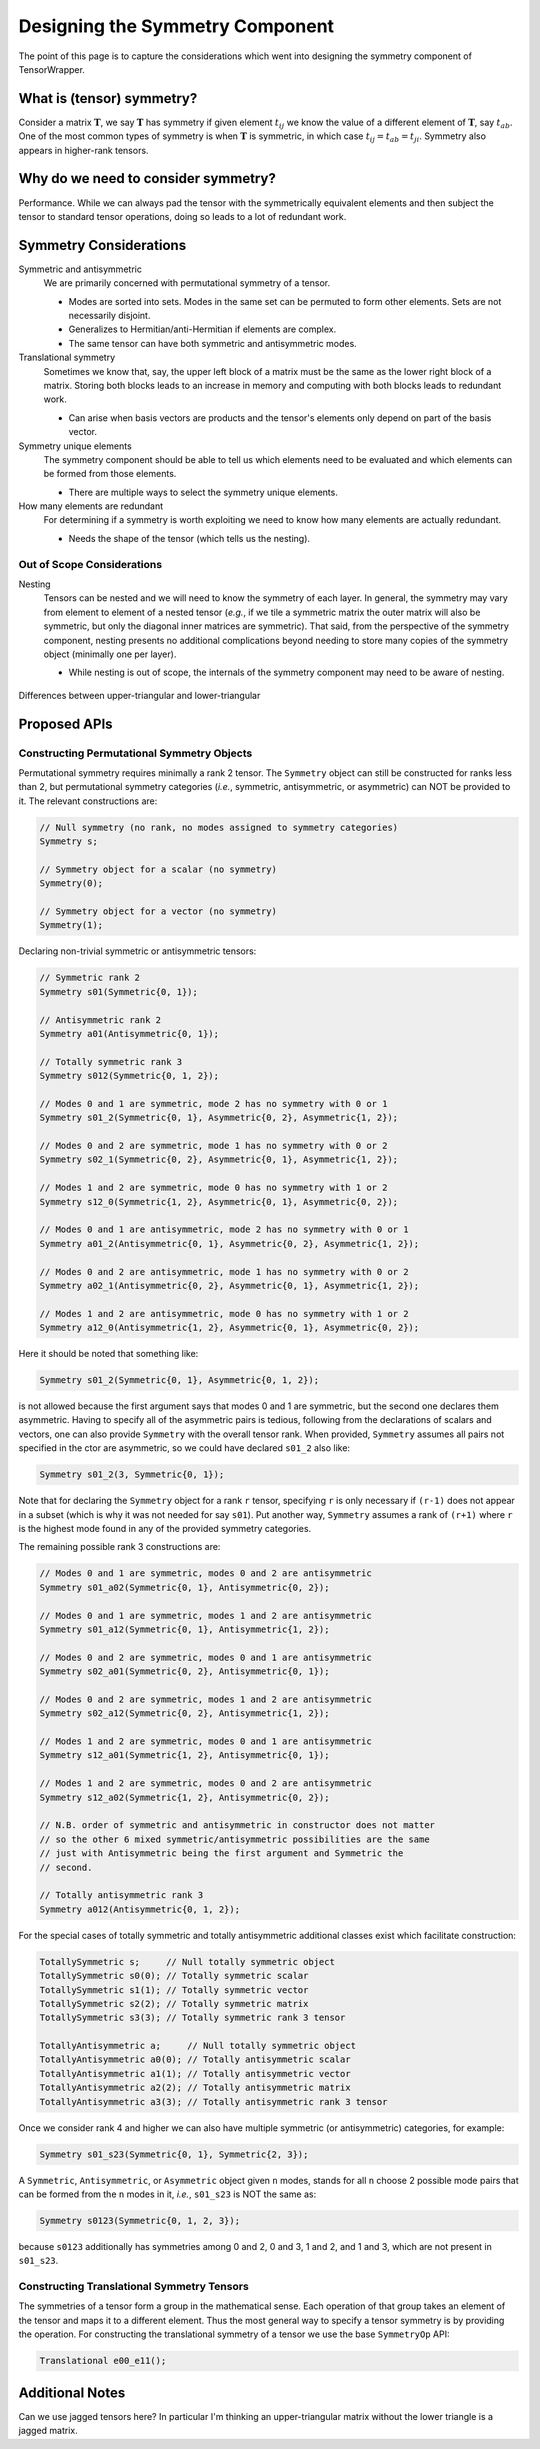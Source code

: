 .. Copyright 2023 NWChemEx-Project
..
.. Licensed under the Apache License, Version 2.0 (the "License");
.. you may not use this file except in compliance with the License.
.. You may obtain a copy of the License at
..
.. http://www.apache.org/licenses/LICENSE-2.0
..
.. Unless required by applicable law or agreed to in writing, software
.. distributed under the License is distributed on an "AS IS" BASIS,
.. WITHOUT WARRANTIES OR CONDITIONS OF ANY KIND, either express or implied.
.. See the License for the specific language governing permissions and
.. limitations under the License.

.. _tw_designing_the_symmetry_component:

################################
Designing the Symmetry Component
################################

The point of this page is to capture the considerations which went into
designing the symmetry component of TensorWrapper.

**************************
What is (tensor) symmetry?
**************************

.. |T| replace:: :math:`\mathbf{T}`
.. |tij| replace:: :math:`t_{ij}`
.. |tab| replace:: :math:`t_{ab}`

Consider a matrix |T|, we say |T| has symmetry if given element |tij| we know
the value of a different element of |T|, say |tab|. One of the most common types
of symmetry is when |T| is symmetric, in which case
:math:`t_{ij} = t_{ab} = t_{ji}`. Symmetry also appears in higher-rank tensors.

************************************
Why do we need to consider symmetry?
************************************

Performance. While we can always pad the tensor with the symmetrically
equivalent elements and then subject the tensor to standard tensor operations,
doing so leads to a lot of redundant work.


***********************
Symmetry Considerations
***********************

Symmetric and antisymmetric
   We are primarily concerned with permutational symmetry of a tensor.

   - Modes are sorted into sets. Modes in the same set can be permuted to form
     other elements. Sets are not necessarily disjoint.
   - Generalizes to Hermitian/anti-Hermitian  if elements are complex.
   - The same tensor can have both symmetric and antisymmetric modes.


Translational symmetry
   Sometimes we know that, say, the upper left block of a matrix must be the
   same as the lower right block of a matrix. Storing both blocks leads to an
   increase in memory and computing with both blocks leads to redundant work.

   - Can arise when basis vectors are products and the tensor's elements only
     depend on part of the basis vector.

Symmetry unique elements
   The symmetry component should be able to tell us which elements need to be
   evaluated and which elements can be formed from those elements.

   - There are multiple ways to select the symmetry unique elements.

How many elements are redundant
   For determining if a symmetry is worth exploiting we need to know how many
   elements are actually redundant.

   - Needs the shape of the tensor (which tells us the nesting).

Out of Scope Considerations
===========================

Nesting
   Tensors can be nested and we will need to know the symmetry of each layer.
   In general, the symmetry may vary from element to element of a nested
   tensor (*e.g.*, if we tile a symmetric matrix the outer matrix will also
   be symmetric, but only the diagonal inner matrices are symmetric). That said,
   from the perspective of the symmetry component, nesting presents no
   additional complications beyond needing to store many copies of the symmetry
   object (minimally one per layer).

   - While nesting is out of scope, the internals of the symmetry component
     may need to be aware of nesting.

.. _fig_upper_v_lower:

.. figure:: assets/upper_v_lower.png
   :align: center

   Differences between upper-triangular and lower-triangular

*************
Proposed APIs
*************

Constructing Permutational Symmetry Objects
===========================================

Permutational symmetry requires minimally a rank 2 tensor. The ``Symmetry``
object can still be constructed for ranks less than 2, but permutational
symmetry categories (*i.e.*, symmetric, antisymmetric, or asymmetric) can NOT
be provided to it. The relevant constructions are:

.. code-block:: c++

   // Null symmetry (no rank, no modes assigned to symmetry categories)
   Symmetry s;

   // Symmetry object for a scalar (no symmetry)
   Symmetry(0);

   // Symmetry object for a vector (no symmetry)
   Symmetry(1);

Declaring non-trivial symmetric or antisymmetric tensors:

.. code-block:: c++

   // Symmetric rank 2
   Symmetry s01(Symmetric{0, 1});

   // Antisymmetric rank 2
   Symmetry a01(Antisymmetric{0, 1});

   // Totally symmetric rank 3
   Symmetry s012(Symmetric{0, 1, 2});

   // Modes 0 and 1 are symmetric, mode 2 has no symmetry with 0 or 1
   Symmetry s01_2(Symmetric{0, 1}, Asymmetric{0, 2}, Asymmetric{1, 2});

   // Modes 0 and 2 are symmetric, mode 1 has no symmetry with 0 or 2
   Symmetry s02_1(Symmetric{0, 2}, Asymmetric{0, 1}, Asymmetric{1, 2});

   // Modes 1 and 2 are symmetric, mode 0 has no symmetry with 1 or 2
   Symmetry s12_0(Symmetric{1, 2}, Asymmetric{0, 1}, Asymmetric{0, 2});

   // Modes 0 and 1 are antisymmetric, mode 2 has no symmetry with 0 or 1
   Symmetry a01_2(Antisymmetric{0, 1}, Asymmetric{0, 2}, Asymmetric{1, 2});

   // Modes 0 and 2 are antisymmetric, mode 1 has no symmetry with 0 or 2
   Symmetry a02_1(Antisymmetric{0, 2}, Asymmetric{0, 1}, Asymmetric{1, 2});

   // Modes 1 and 2 are antisymmetric, mode 0 has no symmetry with 1 or 2
   Symmetry a12_0(Antisymmetric{1, 2}, Asymmetric{0, 1}, Asymmetric{0, 2});

Here it should be noted that something like:

.. code-block:: c++

   Symmetry s01_2(Symmetric{0, 1}, Asymmetric{0, 1, 2});

is not allowed because the first argument says that modes 0 and 1 are symmetric,
but the second one declares them asymmetric. Having to specify all of the
asymmetric pairs is tedious, following from the declarations of scalars and
vectors, one can also provide ``Symmetry`` with the overall tensor rank. When
provided, ``Symmetry`` assumes all pairs not specified in the ctor are
asymmetric, so we could have declared ``s01_2`` also like:

.. code-block:: c++

   Symmetry s01_2(3, Symmetric{0, 1});

Note that for declaring the ``Symmetry`` object for a rank ``r`` tensor,
specifying ``r`` is only necessary if ``(r-1)`` does not appear in a subset
(which is why it was not needed for say ``s01``). Put another way, ``Symmetry``
assumes a rank of ``(r+1)`` where ``r`` is the highest mode found in any of
the provided symmetry categories.

The remaining possible rank 3 constructions are:

.. code-block:: c++

   // Modes 0 and 1 are symmetric, modes 0 and 2 are antisymmetric
   Symmetry s01_a02(Symmetric{0, 1}, Antisymmetric{0, 2});

   // Modes 0 and 1 are symmetric, modes 1 and 2 are antisymmetric
   Symmetry s01_a12(Symmetric{0, 1}, Antisymmetric{1, 2});

   // Modes 0 and 2 are symmetric, modes 0 and 1 are antisymmetric
   Symmetry s02_a01(Symmetric{0, 2}, Antisymmetric{0, 1});

   // Modes 0 and 2 are symmetric, modes 1 and 2 are antisymmetric
   Symmetry s02_a12(Symmetric{0, 2}, Antisymmetric{1, 2});

   // Modes 1 and 2 are symmetric, modes 0 and 1 are antisymmetric
   Symmetry s12_a01(Symmetric{1, 2}, Antisymmetric{0, 1});

   // Modes 1 and 2 are symmetric, modes 0 and 2 are antisymmetric
   Symmetry s12_a02(Symmetric{1, 2}, Antisymmetric{0, 2});

   // N.B. order of symmetric and antisymmetric in constructor does not matter
   // so the other 6 mixed symmetric/antisymmetric possibilities are the same
   // just with Antisymmetric being the first argument and Symmetric the
   // second.

   // Totally antisymmetric rank 3
   Symmetry a012(Antisymmetric{0, 1, 2});

For the special cases of totally symmetric and totally antisymmetric additional
classes exist which facilitate construction:

.. code-block:: c++

   TotallySymmetric s;     // Null totally symmetric object
   TotallySymmetric s0(0); // Totally symmetric scalar
   TotallySymmetric s1(1); // Totally symmetric vector
   TotallySymmetric s2(2); // Totally symmetric matrix
   TotallySymmetric s3(3); // Totally symmetric rank 3 tensor

   TotallyAntisymmetric a;     // Null totally symmetric object
   TotallyAntisymmetric a0(0); // Totally antisymmetric scalar
   TotallyAntisymmetric a1(1); // Totally antisymmetric vector
   TotallyAntisymmetric a2(2); // Totally antisymmetric matrix
   TotallyAntisymmetric a3(3); // Totally antisymmetric rank 3 tensor

Once we consider rank 4 and higher we can also have multiple symmetric (or
antisymmetric) categories, for example:

.. code-block:: c++

   Symmetry s01_s23(Symmetric{0, 1}, Symmetric{2, 3});

A ``Symmetric``, ``Antisymmetric``, or ``Asymmetric`` object given ``n`` modes,
stands for all ``n`` choose 2 possible mode pairs that can be formed from the
``n`` modes in it, *i.e.*, ``s01_s23`` is NOT the same as:

.. code-block:: c++

   Symmetry s0123(Symmetric{0, 1, 2, 3});

because ``s0123`` additionally has symmetries among 0 and 2, 0 and 3,
1 and 2, and 1 and 3, which are not present in ``s01_s23``.

Constructing Translational Symmetry Tensors
===========================================

The symmetries of a tensor form a group in the mathematical sense. Each
operation of that group takes an element of the tensor and maps it to a
different element. Thus the most general way to specify a tensor symmetry is by
providing the operation. For constructing the translational symmetry of a
tensor we use the base ``SymmetryOp`` API:

.. code-block:: c++

   Translational e00_e11();

****************
Additional Notes
****************

Can we use jagged tensors here? In particular I'm thinking an upper-triangular
matrix without the lower triangle is a jagged matrix.
